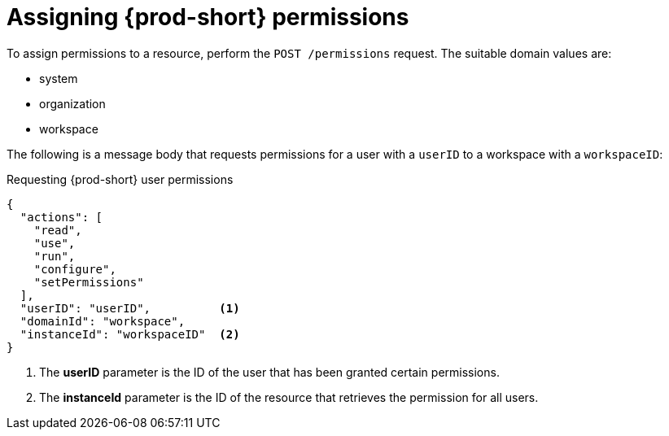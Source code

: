 // authorizing-users

[id="assigning-{prod-id-short}-permissions_{context}"]
= Assigning {prod-short} permissions

To assign permissions to a resource, perform the `POST /permissions` request. The suitable domain values are:

* system
* organization
* workspace

The following is a message body that requests permissions for a user with a `userID` to a workspace with a `workspaceID`:

.Requesting {prod-short} user permissions
[source,json]
----
{
  "actions": [
    "read",
    "use",
    "run",
    "configure",
    "setPermissions"
  ],
  "userID": "userID",          <1>
  "domainId": "workspace",
  "instanceId": "workspaceID"  <2>
}
----
<1> The *userID* parameter is the ID of the user that has been granted certain permissions.
<2> The *instanceId* parameter is the ID of the resource that retrieves the permission for all users.

